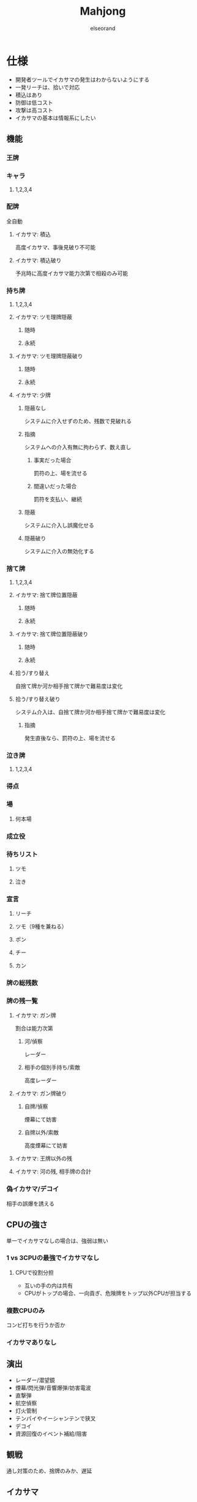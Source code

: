 #+OPTIONS: ^:{}
#+AUTHOR:elseorand
#+TITLE:Mahjong

* 仕様
	+ 開発者ツールでイカサマの発生はわからないようにする
	+ 一発リーチは、拾いで対応
	+ 積込はあり
	+ 防御は低コスト
	+ 攻撃は高コスト
	+ イカサマの基本は情報系にしたい
** 機能
*** 王牌
*** キャラ
**** 1,2,3,4
*** 配牌
		全自動
**** イカサマ: 積込
		 高度イカサマ、事後見破り不可能
**** イカサマ: 積込破り
		 予兆時に高度イカサマ能力次第で相殺のみ可能
*** 持ち牌
**** 1,2,3,4
**** イカサマ: ツモ理牌隠蔽
***** 随時
***** 永続
**** イカサマ: ツモ理牌隠蔽破り
***** 随時
***** 永続
**** イカサマ: 少牌
***** 隠蔽なし
			システムに介入せずのため、残数で見破れる
***** 指摘
			システムへの介入有無に拘わらず、数え直し
****** 事実だった場合
			 罰符の上、場を流せる
****** 間違いだった場合
			 罰符を支払い、継続
***** 隠蔽
			システムに介入し誤魔化せる
***** 隠蔽破り
			システムに介入の無効化する
*** 捨て牌
**** 1,2,3,4
**** イカサマ: 捨て牌位置隠蔽
***** 随時
***** 永続
**** イカサマ: 捨て牌位置隠蔽破り
***** 随時
***** 永続
**** 拾う/すり替え
		 自捨て牌か河か相手捨て牌かで難易度は変化
**** 拾う/すり替え破り
		 システム介入は、自捨て牌か河か相手捨て牌かで難易度は変化
***** 指摘
			発生直後なら、罰符の上、場を流せる
*** 泣き牌
**** 1,2,3,4
*** 得点
*** 場
**** 何本場
*** 成立役
*** 待ちリスト
**** ツモ
**** 泣き
*** 宣言
**** リーチ
**** ツモ（9種を兼ねる）
**** ポン
**** チー
**** カン
*** 牌の総残数
*** 牌の残一覧
**** イカサマ: ガン牌
		 割合は能力次第
***** 河/偵察
			レーダー
***** 相手の個別手持ち/索敵
			高度レーダー
**** イカサマ: ガン牌破り
***** 自牌/偵察
			煙幕にて妨害
***** 自牌以外/索敵
			高度煙幕にて妨害
**** イカサマ: 王牌以外の残
**** イカサマ: 河の残, 相手牌の合計
*** 偽イカサマ/デコイ
		相手の誤爆を誘える
** CPUの強さ
	 単一でイカサマなしの場合は、強弱は無い
*** 1 vs 3CPUの最強でイカサマなし
**** CPUで役割分担
		 + 互いの手の内は共有
		 + CPUがトップの場合、一向貢ぎ、危険牌をトップ以外CPUが担当する
*** 複数CPUのみ
		コンビ打ちを行うか否か
*** イカサマありなし
** 演出
	 + レーダー/潜望鏡
	 + 煙幕/閃光弾/音響爆弾/妨害電波
	 + 直撃弾
	 + 航空偵察
	 + 灯火管制
	 + テンパイやイーシャンテンで狭叉
	 + デコイ
	 + 資源回復のイベント補給/阻害
** 観戦
	 通し対策のため、捨牌のみか、遅延
** イカサマ
*** アクティブ
		資源を消費し、実行や破りを行う、誤情報アクティブはあり
*** パッシブ
		積込系、ガン牌、阻害パッシブ、誤情報パッシブは無し
